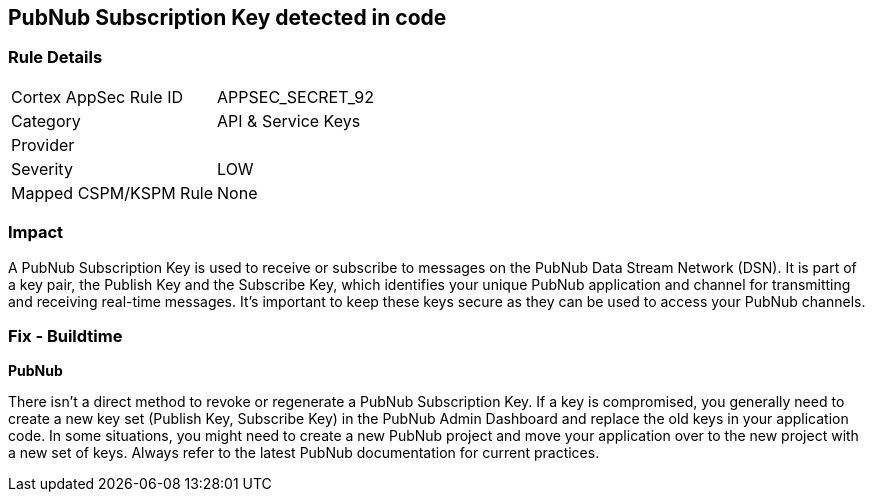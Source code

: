 == PubNub Subscription Key detected in code


=== Rule Details

[cols="1,2"]
|===
|Cortex AppSec Rule ID |APPSEC_SECRET_92
|Category |API & Service Keys
|Provider |
|Severity |LOW
|Mapped CSPM/KSPM Rule |None
|===


=== Impact
A PubNub Subscription Key is used to receive or subscribe to messages on the PubNub Data Stream Network (DSN). It is part of a key pair, the Publish Key and the Subscribe Key, which identifies your unique PubNub application and channel for transmitting and receiving real-time messages. It's important to keep these keys secure as they can be used to access your PubNub channels.


=== Fix - Buildtime


*PubNub*

There isn't a direct method to revoke or regenerate a PubNub Subscription Key. If a key is compromised, you generally need to create a new key set (Publish Key, Subscribe Key) in the PubNub Admin Dashboard and replace the old keys in your application code. In some situations, you might need to create a new PubNub project and move your application over to the new project with a new set of keys. Always refer to the latest PubNub documentation for current practices.
